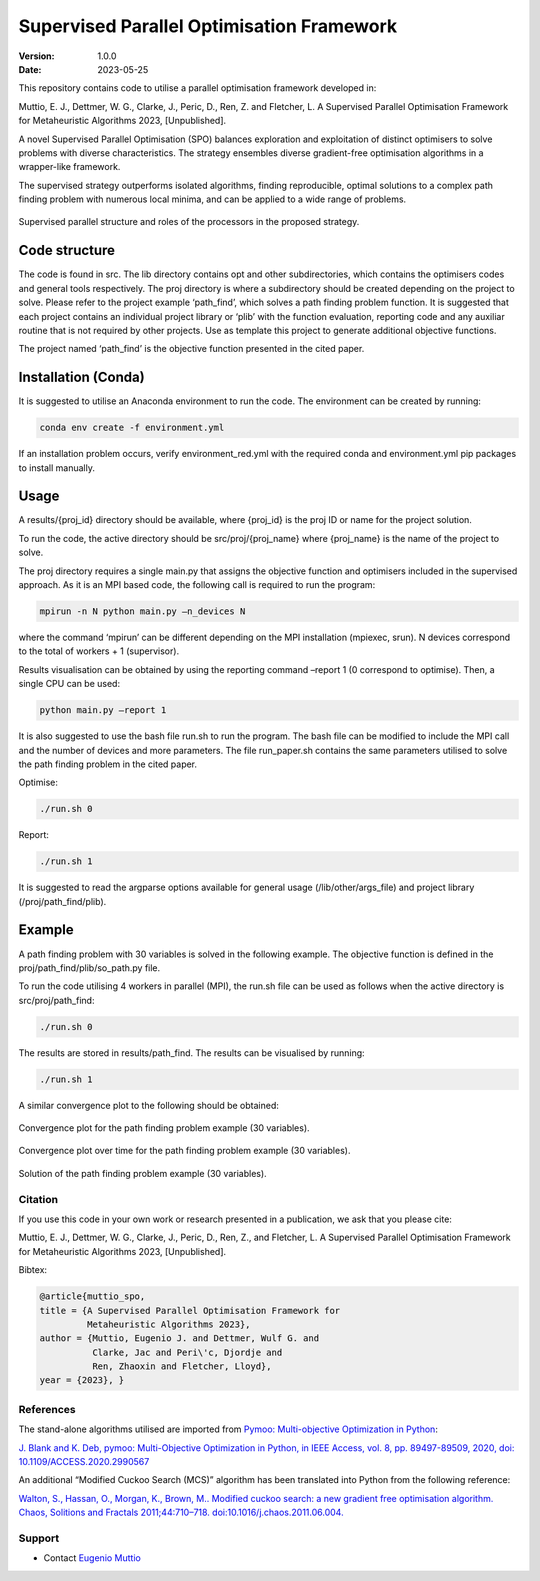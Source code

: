==========================================
Supervised Parallel Optimisation Framework
==========================================

:Version: 1.0.0
:Date: 2023-05-25

This repository contains code to utilise a parallel optimisation
framework developed in:

Muttio, E. J., Dettmer, W. G., Clarke, J., Peric, D., Ren, Z. and
Fletcher, L. A Supervised Parallel Optimisation Framework for
Metaheuristic Algorithms 2023, [Unpublished].

A novel Supervised Parallel Optimisation (SPO) balances exploration and exploitation of distinct optimisers to solve
problems with diverse characteristics. The strategy ensembles diverse gradient-free optimisation algorithms in
a wrapper-like framework.

The supervised strategy outperforms isolated algorithms, finding reproducible, optimal solutions to a complex path
finding problem with numerous local minima, and can be applied to a wide range of problems.

.. figure:: SPO.png
    :scale: 30%
    :align: center

    Supervised parallel structure and roles of the processors in the proposed strategy.


Code structure
==============

The code is found in src. The lib directory contains opt and other
subdirectories, which contains the optimisers codes and general tools
respectively. The proj directory is where a subdirectory should be
created depending on the project to solve. Please refer to the project
example ‘path_find’, which solves a path finding problem function. It is
suggested that each project contains an individual project library or
‘plib’ with the function evaluation, reporting code and any auxiliar
routine that is not required by other projects. Use as template this
project to generate additional objective functions.

The project named ‘path_find’ is the objective function presented in the
cited paper.

Installation (Conda)
====================

It is suggested to utilise an Anaconda environment to run the code. The environment can be created by running:

.. code-block:: bash

    conda env create -f environment.yml


If an installation problem occurs, verify environment_red.yml with the required conda and environment.yml pip packages to install manually.

Usage
=====

A results/{proj_id} directory should be available, where {proj_id} is
the proj ID or name for the project solution.

To run the code, the active directory should be src/proj/{proj_name}
where {proj_name} is the name of the project to solve.

The proj directory requires a single main.py that assigns the objective
function and optimisers included in the supervised approach. As it is an
MPI based code, the following call is required to run the program:

.. code-block:: bash

    mpirun -n N python main.py –n_devices N


where the command ‘mpirun’ can be different depending on the MPI
installation (mpiexec, srun). N devices correspond to the total of
workers + 1 (supervisor).

Results visualisation can be obtained by using the reporting command
–report 1 (0 correspond to optimise). Then, a single CPU can be used:

.. code-block:: bash

    python main.py –report 1


It is also suggested to use the bash file run.sh to run the program. The
bash file can be modified to include the MPI call and the number of
devices and more parameters. The file run_paper.sh contains the same
parameters utilised to solve the path finding problem in the cited
paper.

Optimise:

.. code-block:: bash

    ./run.sh 0


Report:

.. code-block:: bash

    ./run.sh 1


It is suggested to read the argparse options available for general usage
(/lib/other/args_file) and project library (/proj/path_find/plib).

Example
=======

A path finding problem with 30 variables is solved in the following
example. The objective function is defined in the
proj/path_find/plib/so_path.py file.

To run the code utilising 4 workers in parallel (MPI), the run.sh file
can be used as follows when the active directory is src/proj/path_find:

.. code-block:: bash

    ./run.sh 0

The results are stored in results/path_find. The results can be
visualised by running:

.. code-block:: bash

    ./run.sh 1

A similar convergence plot to the following should be obtained:

.. figure:: examples/path_find/Run30_1/0/plots/Convlog_f.jpg
    :scale: 20%
    :align: center

    Convergence plot for the path finding problem example (30 variables).

.. figure:: examples/path_find/Run30_1/0/plots/ConvTimeZoom_f.jpg
    :scale: 20%
    :align: center

    Convergence plot over time for the path finding problem example (30 variables).

.. figure:: examples/path_find/Run30_1/0/plots/Sol.jpg
    :scale: 30%
    :align: center

    Solution of the path finding problem example (30 variables).

--------
Citation
--------

If you use this code in your own work or research presented in a publication, we ask that you please cite:

Muttio, E. J., Dettmer, W. G., Clarke, J., Peric, D., Ren, Z., and Fletcher, L. A Supervised Parallel Optimisation Framework for Metaheuristic Algorithms 2023, [Unpublished].

Bibtex:

.. code-block:: bibtex

    @article{muttio_spo,
    title = {A Supervised Parallel Optimisation Framework for
             Metaheuristic Algorithms 2023},
    author = {Muttio, Eugenio J. and Dettmer, Wulf G. and
              Clarke, Jac and Peri\'c, Djordje and
              Ren, Zhaoxin and Fletcher, Lloyd},
    year = {2023}, }

----------
References
----------

The stand-alone algorithms utilised are
imported from `Pymoo: Multi-objective Optimization in Python <https://pymoo.org/>`_:

`J. Blank and K. Deb, pymoo: Multi-Objective Optimization in Python, in
IEEE Access, vol. 8, pp. 89497-89509, 2020, doi:
10.1109/ACCESS.2020.2990567 <https://ieeexplore.ieee.org/document/9078759>`_


An additional “Modified Cuckoo Search (MCS)” algorithm has been
translated into Python from the following reference:

`Walton, S., Hassan, O., Morgan, K., Brown, M.. Modified cuckoo search: a
new gradient free optimisation algorithm. Chaos, Solitions and Fractals
2011;44:710–718. doi:10.1016/j.chaos.2011.06.004. <https://www.sciencedirect.com/science/article/abs/pii/S096007791100107X>`_

-------
Support
-------

* Contact `Eugenio Muttio <mailto:e.j.muttiozavala@swansea.ac.uk>`_
